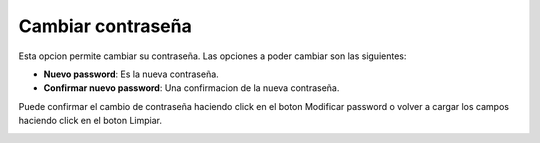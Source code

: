 Cambiar contraseña
==================

Esta opcion permite cambiar su contraseña. Las opciones a poder cambiar son las siguientes:

- **Nuevo password**: Es la nueva contraseña.
- **Confirmar nuevo password**: Una confirmacion de la nueva contraseña.

Puede confirmar el cambio de contraseña haciendo click en el boton Modificar password o volver a cargar los campos haciendo click en el boton Limpiar.

.. image:: ../_static/director.7.png
